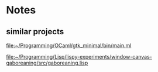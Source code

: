* Notes

** similar projects
file:~/Programming/OCaml/gtk_minimal/bin/main.ml

file:~/Programming/Lisp/lispy-experiments/window-canvas-gaboreaning/src/gaboreaning.lisp
